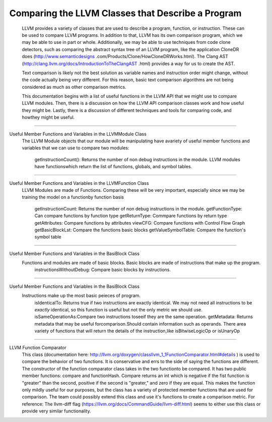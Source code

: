 Comparing the LLVM Classes that Describe a Program
**************************************************

    LLVM provides a variety of classes that  are used to describe a program, function, or instruction. These can be used
    to compare LLVM programs. In addition to that, LLVM has its own comparison program, which we may be able to use in
    part or whole. Additionally, we may be able to use techniques from code clone detectors, such as comparing the
    abstract syntax tree of an LLVM program, like the application CloneDR does (http://www.semanticdesigns
    .com/Products/Clone/HowCloneDRWorks.html). The Clang AST (http://clang.llvm.org/docs/IntroductionToTheClangAST
    .html) provides a way for us to create the AST.

    Text comparison is likely not the best solution as variable names and instruction order might change, without the
    code actually being very different. For this reason, basic text comparison algorithms are not being considered as
    much as other comparison metrics.

    This documentation begins with a list of useful functions in the LLVM API that we might use to compare LLVM
    modules. Then, there is a discussion on how the LLVM API comparison classes work and how useful they might be.
    Lastly, there is a discussion of different techniques and tools for comparing code, and howthey might be useful.

------------------------------------------------------------------------------------------------------------------------

Useful Member Functions and Variables in the LLVMModule Class
    The LLVM Module objects that our module will be manipulating have avariety of useful member functions and
    variables that we can use to compare two modules:
        getInstructionCount(): Returns the number of non debug instructions in the module.
        LLVM modules have functionswhich return the list of functions, globals, and symbol tables.

------------------------------------------------------------------------------------------------------------------------

Useful Member Functions and Variables in the LLVMFunction Class
    LLVM Modules are made of Functions. Comparing these will be very important, especially since we may be training
    the model on a functionby function basis
        getInstructionCount: Returns the number of non debug instructions in the module.
        getFunctionType: Can compare functions by function type
        getReturnType: Commpare functions by return type
        getAttributes: Compare functions by attributes
        viewCFG: Compare functions with Control Flow Graph
        getBasicBlockLst: Compare the functions basic blocks
        getValueSymbolTable: Compare the function's symbol table

------------------------------------------------------------------------------------------------------------------------

Useful Member Functions and Variables in the BasiBlock Class
    Functions and modules are made of basic blocks. Basic blocks are made of instructions that make up the program.
        instructionsWithoutDebug: Compare basic blocks by instructions.

------------------------------------------------------------------------------------------------------------------------

Useful Member Functions and Variables in the BasiBlock Class
    Instructions make up the most basic peieces of program.
        isIdenticalTo: Returns true if two instructions are exactly identical. We may not need all instructions to be
        *exactly* identical, so this function is useful but not the only metric we should use.
        isSameOperationAs:Compare two instructions toseeif they are the same operation.
        getMetadata: Returns metadata that may be useful forcomparison.Should contain information such as operands.
        There area variety of functions that will return the details of the instruction,like isBitwiseLogicOp or
        isUnaryOp

------------------------------------------------------------------------------------------------------------------------

LLVM Function Comparator
    This class (documentation here: http://llvm.org/doxygen/classllvm_1_1FunctionComparator.html#details ) is used to
    compare the behavior of two functions. It is conservative and errs to the side of saying the functions are
    different. The constructor of the function comparator class takes in the two functionto be compared. It has two
    public member functions: compare and functionHash. Compare returns an int which is negative if the fist function
    is "greater" than the second, positive if the second is "greater," and zero if they are equal. This makes the
    function only mildly useful for our purposes, but the class has a variety of protected member functions that are
    used for comparison. The team could possibly extend this class and use it's functions to create a comparison
    metric. For reference: The llvm-diff flag (https://llvm.org/docs/CommandGuide/llvm-diff.html) seems  to either
    use this class or provide very similar functionality.